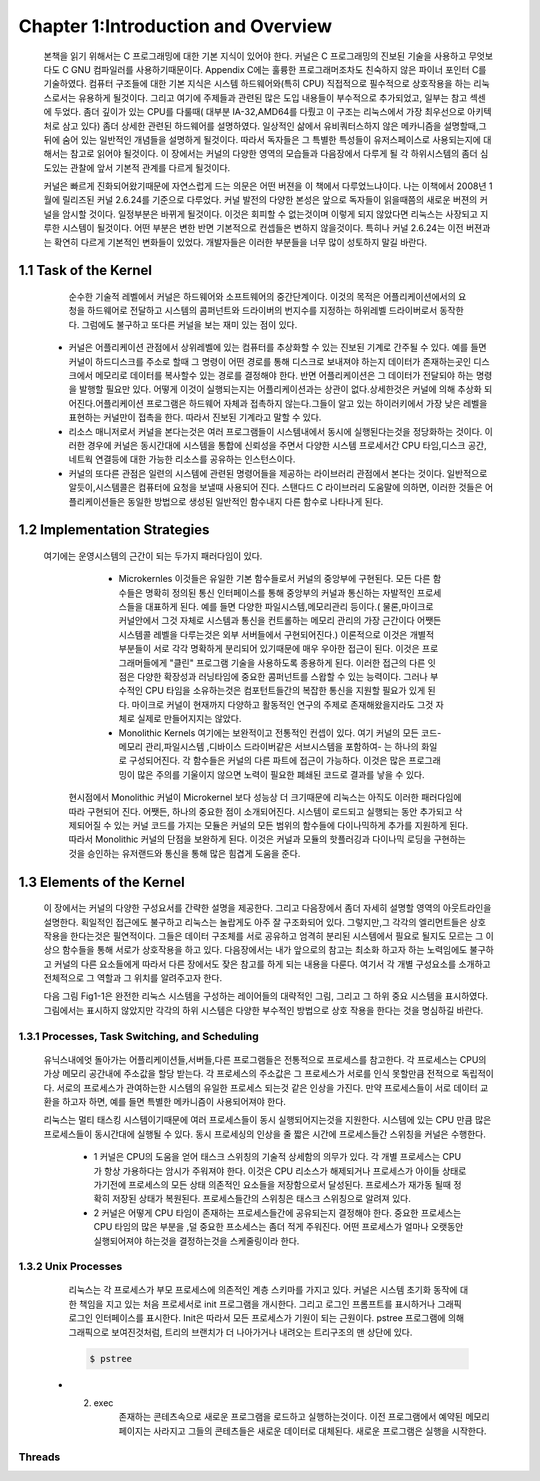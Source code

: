 Chapter 1:Introduction and Overview
===================================

 본책을 읽기 위해서는 C 프로그래밍에 대한 기본 지식이 있어야 한다. 커널은 C 프로그래밍의
 진보된 기술을 사용하고 무엇보다도 C GNU 컴파일러를 사용하기때문이다.
 Appendix C에는 훌륭한 프로그래머조차도 친숙하지 않은 파이너 포인터 C를 기술하였다.
 컴퓨터 구조들에 대한 기본 지식은 시스템 하드웨어와(특히 CPU) 직접적으로 필수적으로 상호작용을
 하는 리눅스로서는 유용하게 될것이다.
 그리고 여기에 주제들과 관련된 많은 도입 내용들이 부수적으로 추가되었고, 일부는 참고 섹센에
 두었다.
 좀더 깊이가 있는 CPU를 다룰때( 대부분 IA-32,AMD64를 다뤘고 이 구조는 리눅스에서 가장 최우선으로
 아키텍처로 삼고 있다) 좀더 상세한 관련된 하드웨어를 설명하였다.
 일상적인 삶에서 유비쿼터스하지 않은 메카니즘을 설명할때,그 뒤에 숨어 있는 일반적인 개념들을
 설명하게 될것이다. 따라서 독자들은 그 특별한 특성들이 유저스페이스로 사용되는지에 대해서는 참고로
 읽어야 될것이다.
 이 장에서는 커널의 다양한 영역의 모습들과 다음장에서 다루게 될 각 하위시스템의 좀더 심도있는 관찰에 앞서
 기본적 관계를 다르게 될것이다.

 커널은 빠르게 진화되어왔기때문에 자연스럽게 드는 의문은 어떤 버젼을 이 책에서 다루었느냐이다.
 나는 이책에서 2008년 1월에 릴리즈된 커널 2.6.24를 기준으로 다루었다.
 커널 발전의 다양한 본성은 앞으로 독자들이 읽을때쯤의 새로운 버젼의 커널을 암시할 것이다.
 일정부분은 바뀌게 될것이다. 이것은 회피할 수 없는것이며 이렇게 되지 않았다면 리눅스는 사장되고
 지루한 시스템이 될것이다. 어떤 부분은 변한 반면 기본적으로 컨셉들은 변하지 않을것이다.
 특히나 커널 2.6.24는 이전 버젼과는 확연히 다르게 기본적인 변화들이 있었다.
 개발자들은 이러한 부분들을 너무 많이 성토하지 말길 바란다.




1.1 Task of the Kernel
------------------------
   순수한 기술적 레벨에서 커널은 하드웨어와 소프트웨어의 중간단계이다.
   이것의 목적은 어플리케이션에서의 요청을 하드웨어로 전달하고 시스템의 콤퍼넌트와
   드라이버의 번지수를 지정하는 하위레벨 드라이버로서 동작한다.
   그럼에도 불구하고 또다른 커널을 보는 재미 있는 점이 있다.


  * 커널은 어플리케이션 관점에서 상위레벨에 있는 컴퓨터를 추상화할 수 있는 진보된 기계로
    간주될 수 있다. 예를 들면 커널이 하드디스크를 주소로 할때 그 명령이 어떤 경로를 통해
    디스크로 보내져야 하는지 데이터가 존재하는곳인 디스크에서 메모리로 데이터를
    복사할수 있는 경로를 결정해야 한다. 반면 어플리케이션은 그 데이터가 전달되야 하는
    명령을 발행할 필요만 있다.
    어떻게 이것이 실행되는지는 어플리케이션과는 상관이 없다.상세한것은 커널에 의해 추상화
    되어진다.어플리케이션 프로그램은 하드웨어 자체과 접촉하지 않는다.그들이 알고 있는
    하이러키에서 가장 낮은 레벨을 표현하는 커널만이 접촉을 한다.
    따라서 진보된 기계라고 말할 수 있다.

  * 리소스 매니저로서 커널을 본다는것은 여러 프로그램들이 시스템내에서 동시에 실행된다는것을
    정당화하는 것이다. 이러한 경우에 커널은 동시간대에 시스템을 통합에 신뢰성을 주면서
    다양한 시스템 프로세서간 CPU 타임,디스크 공간,네트웍 연결등에 대한 가능한
    리소스를 공유하는 인스턴스이다.

  * 커널의 또다른 관점은 일련의 시스템에 관련된 명령어들을 제공하는 라이브러리 관점에서
    본다는 것이다. 일반적으로 알듯이,시스템콜은 컴퓨터에 요청을 보낼때 사용되어 진다.
    스탠다드 C 라이브러리 도움말에 의하면, 이러한 것들은 어플리케이션들은 동일한 방법으로
    생성된 일반적인 함수내지 다른 함수로 나타나게 된다.


1.2 Implementation Strategies
-------------------------------
  여기에는  운영시스템의 근간이 되는 두가지 패러다임이 있다.

    - Microkernles
      이것들은 유일한 기본 함수들로서 커널의 중앙부에 구현된다. 모든 다른 함수들은 명확히
      정의된 통신 인터페이스를 통해 중앙부의 커널과 통신하는 자발적인 프로세스들을 대표하게
      된다. 예를 들면 다양한 파일시스템,메모리관리 등이다.( 물론,마이크로 커널안에서 그것
      자체로 시스템과 통신을 컨트롤하는 메모리 관리의 가장 근간이다 어쨋든 시스템콜 레벨을
      다루는것은 외부 서버들에서 구현되어진다.)
      이론적으로 이것은 개별적 부분들이 서로 각각 명확하게 분리되어 있기때문에 매우 우아한
      접근이 된다. 이것은 프로그래머들에게 "클린" 프로그램 기술을 사용하도록 종용하게 된다.
      이러한 접근의 다른 잇점은 다양한 확장성과 러닝타임에 중요한 콤퍼넌트를 스왑할 수 있는
      능력이다.
      그러나 부수적인 CPU 타임을 소유하는것은 컴포턴트들간의 복잡한 통신을 지원할 필요가 있게
      된다.
      마이크로 커널이 현재까지 다양하고 활동적인 연구의 주제로 존재해왔을지라도 그것 자체로
      실제로 만들어지지는 않았다.


    - Monolithic Kernels
      여기에는 보완적이고 전통적인 컨셉이 있다. 여기 커널의 모든 코드- 메모리 관리,파일시스템
      ,디바이스 드라이버같은 서브시스템을 포함하여- 는 하나의 화일로 구성되어진다.
      각 함수들은 커널의 다른 파트에 접근이 가능하다. 이것은 많은 프로그래밍이 많은 주의를
      기울이지 않으면 노력이 필요한 폐쇄된  코드로 결과를 낳을 수 있다.


   현시점에서 Monolithic 커널이 Microkernel 보다 성능상 더 크기때문에 리눅스는 아직도 이러한
   패러다임에따라 구현되어 진다.
   어쨋든, 하나의 중요한 점이 소개되어진다.
   시스템이 로드되고 실행되는 동안 추가되고 삭제되어질 수 있는 커널 코드를 가지는 모듈은
   커널의 모든 범위의 함수들에 다이나믹하게 추가를 지원하게 된다. 따라서 Monolithic 커널의
   단점을 보완하게 된다.
   이것은 커널과 모듈의 핫플러깅과 다이나믹 로딩을 구현하는것을 승인하는 유저랜드와 통신을
   통해 많은 힘겹게 도움을 준다.



1.3 Elements of the Kernel
-----------------------------

 이 장에서는 커널의 다양한 구성요서를 간략한 설명을 제공한다. 그리고 다음장에서 좀더 자세히 설명할
 영역의 아웃트라인을 설명한다.
 획일적인 접근에도 불구하고 리눅스는 놀랍게도 아주 잘 구조화되어 있다.
 그렇지만,그 각각의 엘리먼트들은 상호작용을 한다는것은 필연적이다. 그들은 데이터 구조체를 서로
 공유하고 엄격히 분리된 시스템에서 필요로 될지도 모르는 그 이상으 함수들을 통해 서로가 상호작용을
 하고 있다.
 다음장에서는 내가 앞으로의 참고는 최소화 하고자 하는 노력임에도 불구하고
 커널의 다른 요소들에게  따라서 다른 장에서도 잦은 참고를 하게 되는 내용을 다룬다.
 여기서 각 개별 구성요소를 소개하고 전체적으로 그 역할과 그 위치를 알려주고자 한다.

 다음 그림 Fig1-1은 완전한 리눅스 시스템을 구성하는 레이어들의 대략적인 그림, 그리고 그 하위
 중요 시스템을 표시하였다.
 그림에서는 표시하지 않았지만 각각의 하위 시스템은 다양한 부수적인 방법으로 상호 작용을 한다는
 것을 명심하길 바란다.

  .. image:: ./images/Fig1-1.png


1.3.1 Processes, Task Switching, and Scheduling
~~~~~~~~~~~~~~~~~~~~~~~~~~~~~~~~~~~~~~~~~~~~~~~
   유닉스내에엇 돌아가는 어플리케이션들,서버들,다른 프로그램들은 전통적으로 프로세스를 참고한다.
   각 프로세스는 CPU의 가상 메모리 공간내에 주소값을 할당 받는다.
   각 프로세스의 주소값은 그 프로세스가 서로를 인식 못할만큼 전적으로 독립적이다.
   서로의 프로세스가 관여하는한 시스템의 유일한 프로세스 되는것 같은 인상을 가진다.
   만약 프로세스들이 서로 데이터 교환을 하고자 하면, 예를 들면 특별한 메카니즘이
   사용되어져야 한다.

   리눅스는 멀티 태스킹 시스템이기때문에 여러 프로세스들이 동시 실행되어지는것을 지원한다.
   시스템에 있는 CPU 만큼 많은 프로세스들이 동시간대에 실행될 수 있다.
   동시 프로세싱의 인상을 줄 짧은 시간에 프로세스들간 스위칭을 커널은 수행한다.

     - 1
       커널은 CPU의 도움을 얻어 태스크 스위칭의 기술적 상세함의 의무가 있다.
       각 개별 프로세스는 CPU가 항상 가용하다는 암시가 주워져야 한다.
       이것은 CPU 리소스가 해제되거나 프로세스가 아이들 상태로 가기전에 프로세스의
       모든 상태 의존적인 요소들을 저장함으로서 달성된다.
       프로세스가 재가동 될때 정확히 저장된 상태가 복원된다.
       프로세스들간의 스위칭은 태스크 스위칭으로 알려져 있다.


     - 2
       커널은 어떻게 CPU 타임이 존재하는 프로세스들간에 공유되는지 결정해야 한다.
       중요한 프로세스는 CPU 타임의 많은 부분을 ,덜 중요한 프소세스는 좀더 적게 주워진다.
       어떤 프로세스가 얼마나 오랫동안 실행되어져야 하는것을 결정하는것을 스케줄링이라 한다.

1.3.2 Unix Processes
~~~~~~~~~~~~~~~~~~~~~

  리눅스는 각 프로세스가 부모 프로세스에 의존적인 계층 스키마를 가지고 있다.
  커널은 시스템 초기화 동작에 대한 책임을 지고 있는 처음 프로세서로 init 프로그램을 개시한다.
  그리고 로그인 프롬프트를 표시하거나 그래픽 로그인 인터페이스를 표시한다.
  Init은 따라서 모든 프로세스가 기원이 되는 근원이다.
  pstree 프로그램에 의해 그래픽으로 보여진것처럼, 트리의 브랜치가 더 나아가거나 내려오는
  트리구조의 맨 상단에 있다.


  .. code-block:: console

    $ pstree

 .. image:: ./images/Fig1-1_00000.png


  어떻게 이런 트리가 확장해가느냐는 새로운 프로세스가 어떻게 생성되어가느냐에 아주 밀접하게 연관이 있다.
  이러한 목적으로 유닉스는 fork 와 exec라는 메카니즘을 사용한다.

  - 1. fork
       부모 프로세스의 PID값만 유일하게 다른 현재 프로세스의 정확한 복사본을 만든다. 시스템 콜이 실행된후
       시스템에는 동일한 액션을 취하는 두개의 프로세스가 존재한다.초기 프로세스의 초기 메모리 내용이 복사가
       된다- 최소한 프로그램의 관점에서.  리눅스는 잘 알려진 기술로서 다른 부모 또는 자식 프로세스가 페이지에
       쓰고자할때까지의 복사 동작과 다른 좀더 효과적인 동작인 copy on write 가 있다 - read-only 접근만이
       둘에 대한 동일 페이지를 만족시킬 수 있을 것이다.
       fork를 사용한 가장 가능한 시나리오는, 예를 들자면 ,유저가 두번째 창의 부라우저를 오픈할때이다.
       상응하는 옵션이 선택되면 브라우저는 코드를 복사하는 fork를 실행하고 자식 프로세스에서 새로운 윈도우를
       만들기위해 적당한 동작을 시작한다.
 - 2. exec
       존재하는 콘테츠속으로 새로운 프로그램을 로드하고 실행하는것이다. 이전 프로그램에서 예약된 메모리 페이지는
       사라지고 그들의 콘테츠들은 새로운 데이터로 대체된다. 새로운 프로그램은 실행을 시작한다.

Threads
~~~~~~~~~
